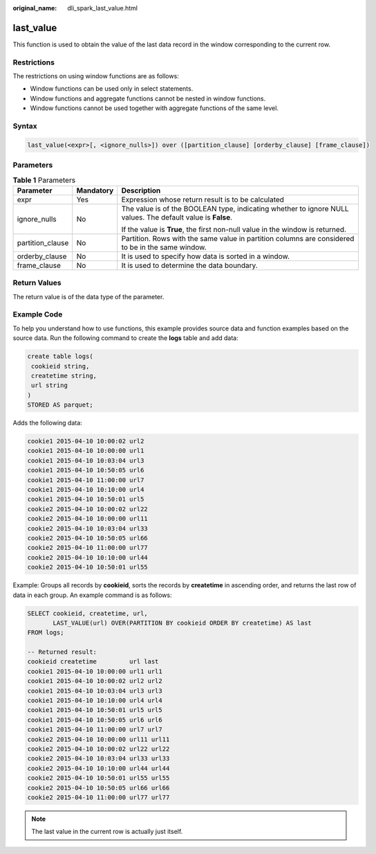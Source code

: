 :original_name: dli_spark_last_value.html

.. _dli_spark_last_value:

last_value
==========

This function is used to obtain the value of the last data record in the window corresponding to the current row.

Restrictions
------------

The restrictions on using window functions are as follows:

-  Window functions can be used only in select statements.
-  Window functions and aggregate functions cannot be nested in window functions.
-  Window functions cannot be used together with aggregate functions of the same level.

Syntax
------

.. code-block::

   last_value(<expr>[, <ignore_nulls>]) over ([partition_clause] [orderby_clause] [frame_clause])

Parameters
----------

.. table:: **Table 1** Parameters

   +-----------------------+-----------------------+-------------------------------------------------------------------------------------------------------------+
   | Parameter             | Mandatory             | Description                                                                                                 |
   +=======================+=======================+=============================================================================================================+
   | expr                  | Yes                   | Expression whose return result is to be calculated                                                          |
   +-----------------------+-----------------------+-------------------------------------------------------------------------------------------------------------+
   | ignore_nulls          | No                    | The value is of the BOOLEAN type, indicating whether to ignore NULL values. The default value is **False**. |
   |                       |                       |                                                                                                             |
   |                       |                       | If the value is **True**, the first non-null value in the window is returned.                               |
   +-----------------------+-----------------------+-------------------------------------------------------------------------------------------------------------+
   | partition_clause      | No                    | Partition. Rows with the same value in partition columns are considered to be in the same window.           |
   +-----------------------+-----------------------+-------------------------------------------------------------------------------------------------------------+
   | orderby_clause        | No                    | It is used to specify how data is sorted in a window.                                                       |
   +-----------------------+-----------------------+-------------------------------------------------------------------------------------------------------------+
   | frame_clause          | No                    | It is used to determine the data boundary.                                                                  |
   +-----------------------+-----------------------+-------------------------------------------------------------------------------------------------------------+

Return Values
-------------

The return value is of the data type of the parameter.

Example Code
------------

To help you understand how to use functions, this example provides source data and function examples based on the source data. Run the following command to create the **logs** table and add data:

.. code-block::

   create table logs(
    cookieid string,
    createtime string,
    url string
   )
   STORED AS parquet;

Adds the following data:

.. code-block::

   cookie1 2015-04-10 10:00:02 url2
   cookie1 2015-04-10 10:00:00 url1
   cookie1 2015-04-10 10:03:04 url3
   cookie1 2015-04-10 10:50:05 url6
   cookie1 2015-04-10 11:00:00 url7
   cookie1 2015-04-10 10:10:00 url4
   cookie1 2015-04-10 10:50:01 url5
   cookie2 2015-04-10 10:00:02 url22
   cookie2 2015-04-10 10:00:00 url11
   cookie2 2015-04-10 10:03:04 url33
   cookie2 2015-04-10 10:50:05 url66
   cookie2 2015-04-10 11:00:00 url77
   cookie2 2015-04-10 10:10:00 url44
   cookie2 2015-04-10 10:50:01 url55

Example: Groups all records by **cookieid**, sorts the records by **createtime** in ascending order, and returns the last row of data in each group. An example command is as follows:

.. code-block::

   SELECT cookieid, createtime, url,
          LAST_VALUE(url) OVER(PARTITION BY cookieid ORDER BY createtime) AS last
   FROM logs;

   -- Returned result:
   cookieid createtime         url last
   cookie1 2015-04-10 10:00:00 url1 url1
   cookie1 2015-04-10 10:00:02 url2 url2
   cookie1 2015-04-10 10:03:04 url3 url3
   cookie1 2015-04-10 10:10:00 url4 url4
   cookie1 2015-04-10 10:50:01 url5 url5
   cookie1 2015-04-10 10:50:05 url6 url6
   cookie1 2015-04-10 11:00:00 url7 url7
   cookie2 2015-04-10 10:00:00 url11 url11
   cookie2 2015-04-10 10:00:02 url22 url22
   cookie2 2015-04-10 10:03:04 url33 url33
   cookie2 2015-04-10 10:10:00 url44 url44
   cookie2 2015-04-10 10:50:01 url55 url55
   cookie2 2015-04-10 10:50:05 url66 url66
   cookie2 2015-04-10 11:00:00 url77 url77

.. note::

   The last value in the current row is actually just itself.
